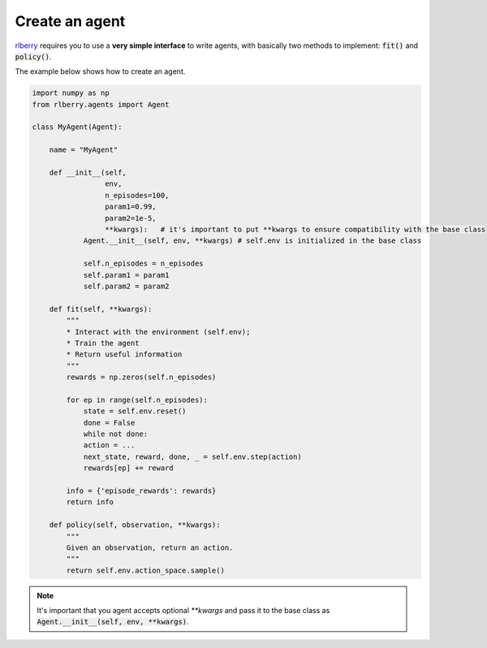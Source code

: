 .. _rlberry: https://github.com/rlberry-py/rlberry

Create an agent
###############

rlberry_ requires you to use a **very simple interface** to write agents, with basically
two methods to implement: :code:`fit()` and :code:`policy()`.

The example below shows how to create an agent. 


.. code-block:: python

    import numpy as np
    from rlberry.agents import Agent

    class MyAgent(Agent):

        name = "MyAgent"

        def __init__(self,
                     env,
                     n_episodes=100,
                     param1=0.99,
                     param2=1e-5,
                     **kwargs):   # it's important to put **kwargs to ensure compatibility with the base class 
                Agent.__init__(self, env, **kwargs) # self.env is initialized in the base class

                self.n_episodes = n_episodes
                self.param1 = param1
                self.param2 = param2 

        def fit(self, **kwargs):  
            """
            * Interact with the environment (self.env); 
            * Train the agent
            * Return useful information
            """
            rewards = np.zeros(self.n_episodes)

            for ep in range(self.n_episodes):
                state = self.env.reset()
                done = False
                while not done:
                action = ...  
                next_state, reward, done, _ = self.env.step(action)
                rewards[ep] += reward

            info = {'episode_rewards': rewards}
            return info

        def policy(self, observation, **kwargs):
            """
            Given an observation, return an action.
            """
            return self.env.action_space.sample()


.. note:: It's important that you agent accepts optional `**kwargs` and pass it to the base class as :code:`Agent.__init__(self, env, **kwargs)`. 


.. seealso::
    Documentation of the :class:`~rlberry.agents.agent.Agent` class.
